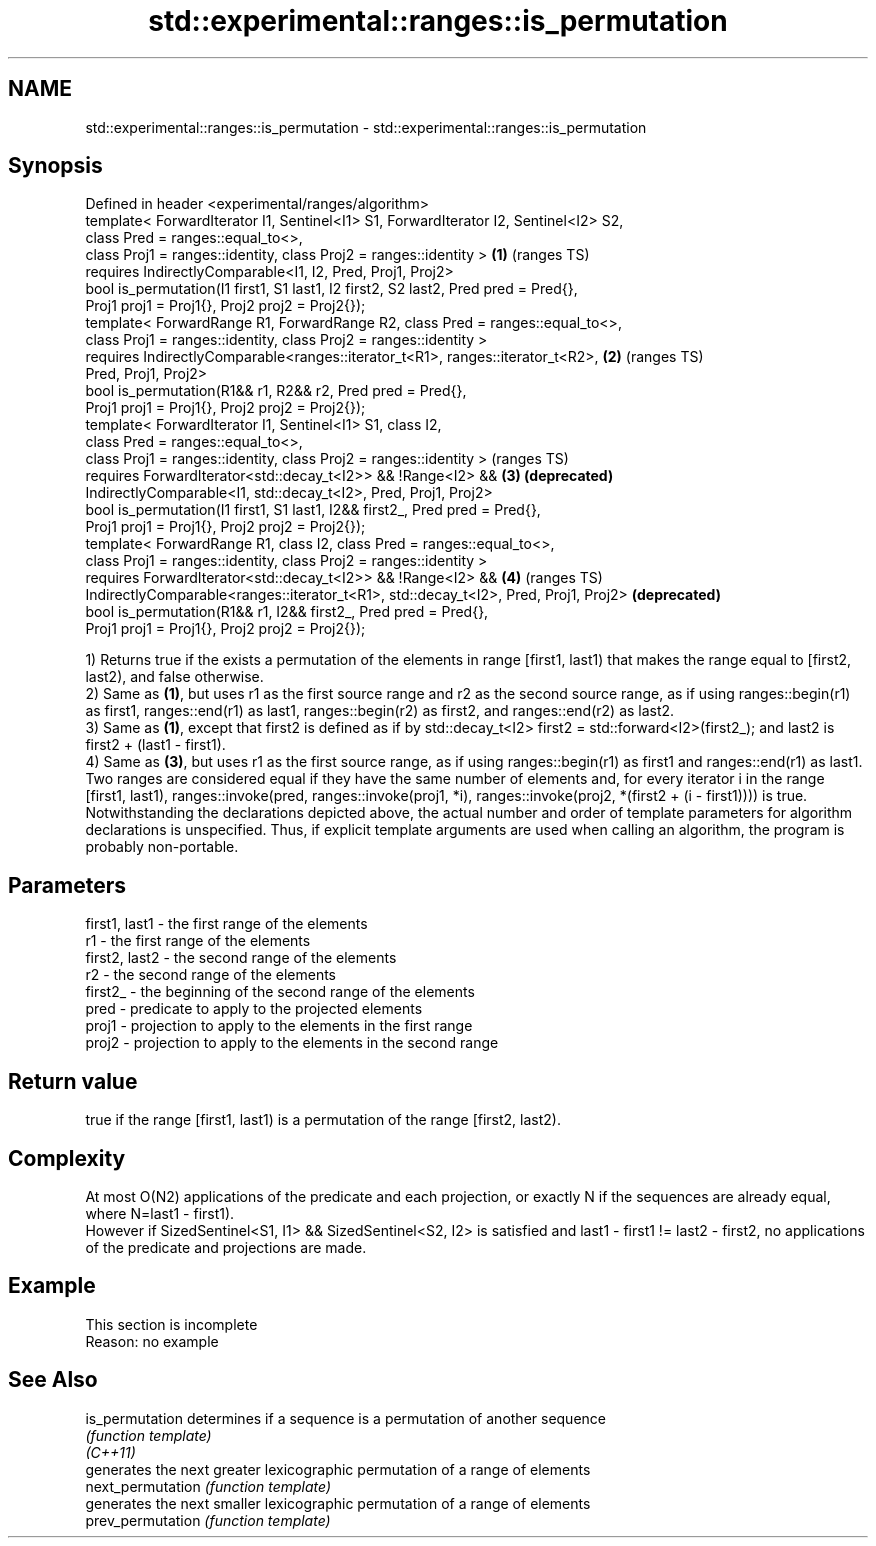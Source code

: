 .TH std::experimental::ranges::is_permutation 3 "2020.03.24" "http://cppreference.com" "C++ Standard Libary"
.SH NAME
std::experimental::ranges::is_permutation \- std::experimental::ranges::is_permutation

.SH Synopsis

  Defined in header <experimental/ranges/algorithm>
  template< ForwardIterator I1, Sentinel<I1> S1, ForwardIterator I2, Sentinel<I2> S2,
  class Pred = ranges::equal_to<>,
  class Proj1 = ranges::identity, class Proj2 = ranges::identity >                    \fB(1)\fP (ranges TS)
  requires IndirectlyComparable<I1, I2, Pred, Proj1, Proj2>
  bool is_permutation(I1 first1, S1 last1, I2 first2, S2 last2, Pred pred = Pred{},
  Proj1 proj1 = Proj1{}, Proj2 proj2 = Proj2{});
  template< ForwardRange R1, ForwardRange R2, class Pred = ranges::equal_to<>,
  class Proj1 = ranges::identity, class Proj2 = ranges::identity >
  requires IndirectlyComparable<ranges::iterator_t<R1>, ranges::iterator_t<R2>,       \fB(2)\fP (ranges TS)
  Pred, Proj1, Proj2>
  bool is_permutation(R1&& r1, R2&& r2, Pred pred = Pred{},
  Proj1 proj1 = Proj1{}, Proj2 proj2 = Proj2{});
  template< ForwardIterator I1, Sentinel<I1> S1, class I2,
  class Pred = ranges::equal_to<>,
  class Proj1 = ranges::identity, class Proj2 = ranges::identity >                        (ranges TS)
  requires ForwardIterator<std::decay_t<I2>> && !Range<I2> &&                         \fB(3)\fP \fB(deprecated)\fP
  IndirectlyComparable<I1, std::decay_t<I2>, Pred, Proj1, Proj2>
  bool is_permutation(I1 first1, S1 last1, I2&& first2_, Pred pred = Pred{},
  Proj1 proj1 = Proj1{}, Proj2 proj2 = Proj2{});
  template< ForwardRange R1, class I2, class Pred = ranges::equal_to<>,
  class Proj1 = ranges::identity, class Proj2 = ranges::identity >
  requires ForwardIterator<std::decay_t<I2>> && !Range<I2> &&                         \fB(4)\fP (ranges TS)
  IndirectlyComparable<ranges::iterator_t<R1>, std::decay_t<I2>, Pred, Proj1, Proj2>      \fB(deprecated)\fP
  bool is_permutation(R1&& r1, I2&& first2_, Pred pred = Pred{},
  Proj1 proj1 = Proj1{}, Proj2 proj2 = Proj2{});

  1) Returns true if the exists a permutation of the elements in range [first1, last1) that makes the range equal to [first2, last2), and false otherwise.
  2) Same as \fB(1)\fP, but uses r1 as the first source range and r2 as the second source range, as if using ranges::begin(r1) as first1, ranges::end(r1) as last1, ranges::begin(r2) as first2, and ranges::end(r2) as last2.
  3) Same as \fB(1)\fP, except that first2 is defined as if by std::decay_t<I2> first2 = std::forward<I2>(first2_); and last2 is first2 + (last1 - first1).
  4) Same as \fB(3)\fP, but uses r1 as the first source range, as if using ranges::begin(r1) as first1 and ranges::end(r1) as last1.
  Two ranges are considered equal if they have the same number of elements and, for every iterator i in the range [first1, last1), ranges::invoke(pred, ranges::invoke(proj1, *i), ranges::invoke(proj2, *(first2 + (i - first1)))) is true.
  Notwithstanding the declarations depicted above, the actual number and order of template parameters for algorithm declarations is unspecified. Thus, if explicit template arguments are used when calling an algorithm, the program is probably non-portable.

.SH Parameters


  first1, last1 - the first range of the elements
  r1            - the first range of the elements
  first2, last2 - the second range of the elements
  r2            - the second range of the elements
  first2_       - the beginning of the second range of the elements
  pred          - predicate to apply to the projected elements
  proj1         - projection to apply to the elements in the first range
  proj2         - projection to apply to the elements in the second range


.SH Return value

  true if the range [first1, last1) is a permutation of the range [first2, last2).

.SH Complexity

  At most O(N2) applications of the predicate and each projection, or exactly N if the sequences are already equal, where N=last1 - first1).
  However if SizedSentinel<S1, I1> && SizedSentinel<S2, I2> is satisfied and last1 - first1 != last2 - first2, no applications of the predicate and projections are made.

.SH Example


   This section is incomplete
   Reason: no example


.SH See Also



  is_permutation   determines if a sequence is a permutation of another sequence
                   \fI(function template)\fP
  \fI(C++11)\fP
                   generates the next greater lexicographic permutation of a range of elements
  next_permutation \fI(function template)\fP
                   generates the next smaller lexicographic permutation of a range of elements
  prev_permutation \fI(function template)\fP




